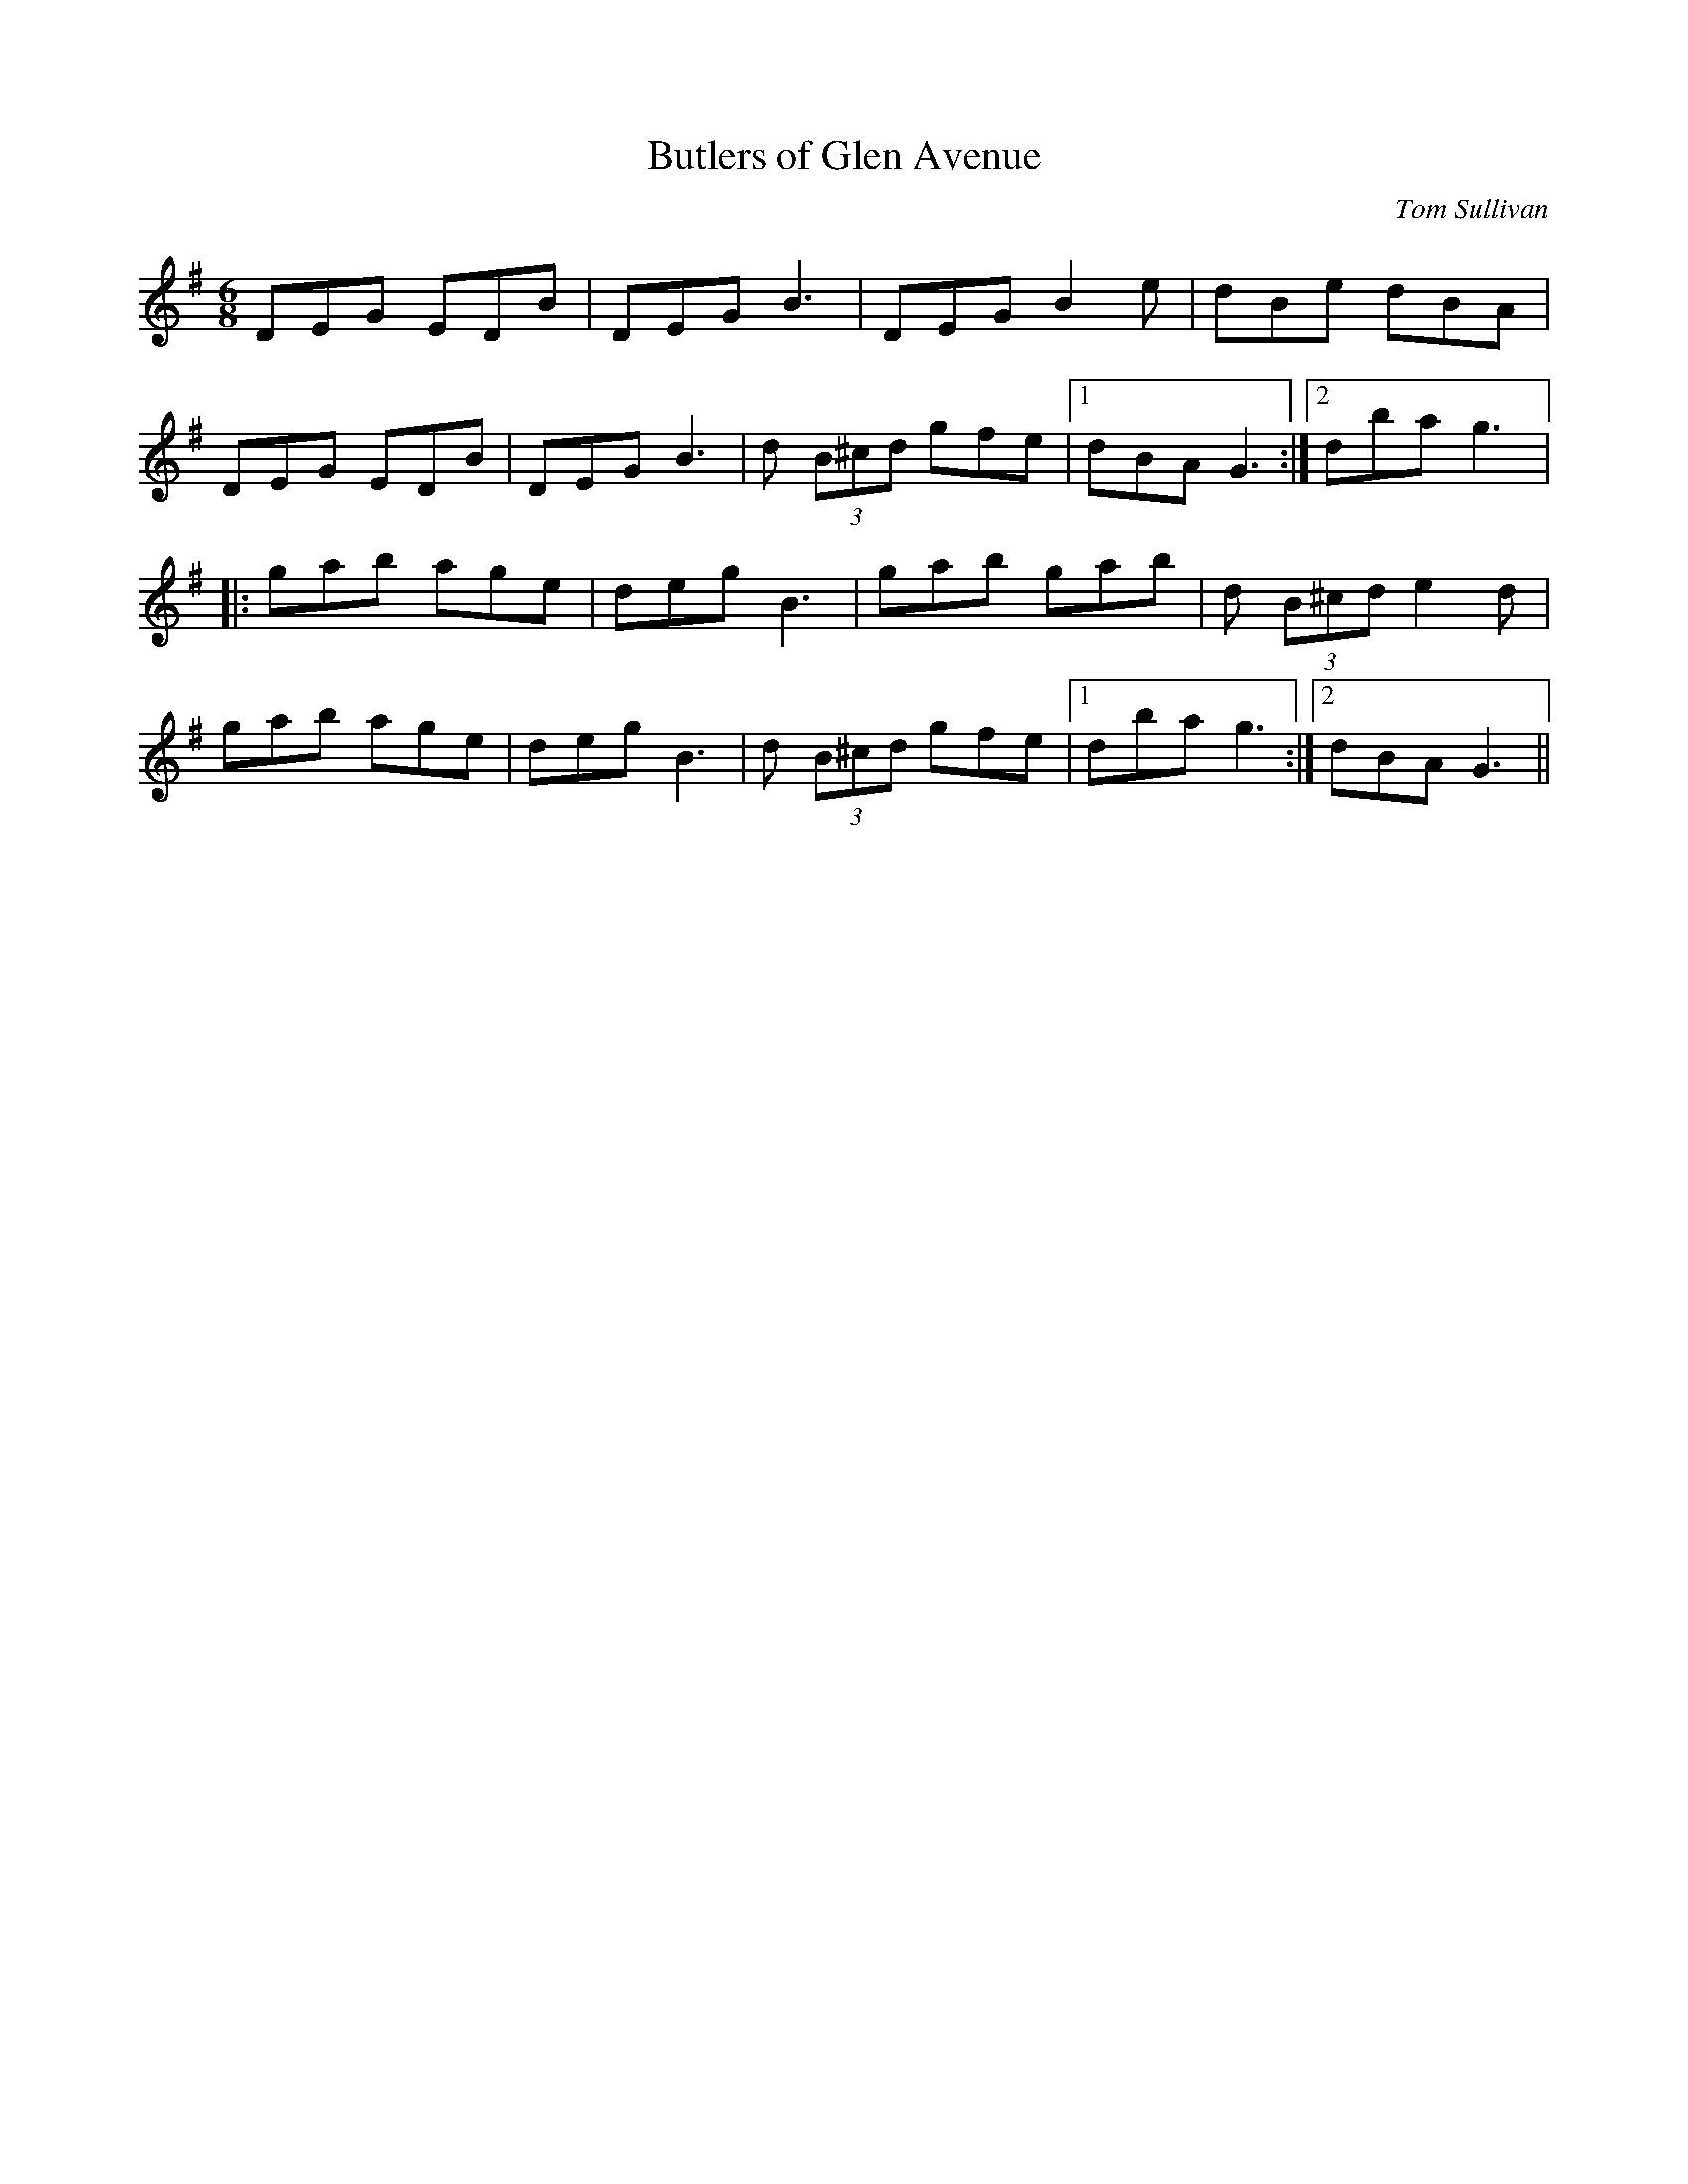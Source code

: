 X:10
T:Butlers of Glen Avenue
C:Tom Sullivan
Z:Philippe Murphy
N:Title changed from Christy Barry's number 2. Thanks to Stephen Rapp
R:jig
M:6/8
L:1/8
K:G
DEG EDB | DEG B3 | DEG B2e | dBe dBA |
DEG EDB | DEG B3 | d (3B^cd gfe |1 dBA G3 :|2 dba g3 |:
gab age | deg B3 | gab gab | d (3B^cd e2d |
gab age | deg B3 | d (3B^cd gfe |1 dba g3 :|2 dBA G3 ||

